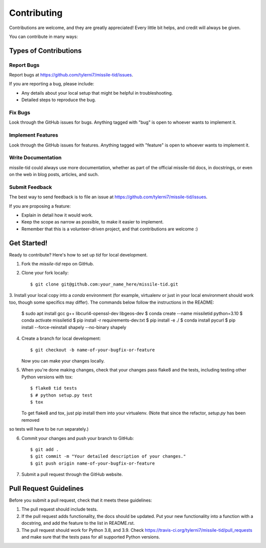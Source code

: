 ============
Contributing
============

Contributions are welcome, and they are greatly appreciated! Every
little bit helps, and credit will always be given.

You can contribute in many ways:

Types of Contributions
----------------------

Report Bugs
~~~~~~~~~~~

Report bugs at https://github.com/tylerni7/missile-tid/issues.

If you are reporting a bug, please include:

* Any details about your local setup that might be helpful in troubleshooting.
* Detailed steps to reproduce the bug.

Fix Bugs
~~~~~~~~

Look through the GitHub issues for bugs. Anything tagged with "bug"
is open to whoever wants to implement it.

Implement Features
~~~~~~~~~~~~~~~~~~

Look through the GitHub issues for features. Anything tagged with "feature"
is open to whoever wants to implement it.

Write Documentation
~~~~~~~~~~~~~~~~~~~

missile-tid could always use more documentation, whether
as part of the official missile-tid docs, in docstrings,
or even on the web in blog posts, articles, and such.

Submit Feedback
~~~~~~~~~~~~~~~

The best way to send feedback is to file an issue at https://github.com/tylerni7/missile-tid/issues.

If you are proposing a feature:

* Explain in detail how it would work.
* Keep the scope as narrow as possible, to make it easier to implement.
* Remember that this is a volunteer-driven project, and that contributions
  are welcome :)

Get Started!
------------

Ready to contribute? Here's how to set up `tid` for local development.

1. Fork the `missile-tid` repo on GitHub.
2. Clone your fork locally::

    $ git clone git@github.com:your_name_here/missile-tid.git

3. Install your local copy into a `conda` environment (for example, virtualenv or just in your local environment should
work too, though some specifics may differ). The commands below follow the instructions in the README:

    $ sudo apt install gcc g++ libcurl4-openssl-dev libgeos-dev
    $ conda create --name missiletid python=3.10
    $ conda activate missiletid
    $ pip install -r requirements-dev.txt
    $ pip install -e ./
    $ conda install pycurl
    $ pip install --force-reinstall shapely --no-binary shapely

4. Create a branch for local development::

    $ git checkout -b name-of-your-bugfix-or-feature

   Now you can make your changes locally.

5. When you're done making changes, check that your changes pass flake8 and the tests, including testing other Python versions with tox::

    $ flake8 tid tests
    $ # python setup.py test
    $ tox

   To get flake8 and tox, just pip install them into your virtualenv. (Note that since the refactor, `setup.py` has been removed
so tests will have to be run separately.)

6. Commit your changes and push your branch to GitHub::

    $ git add .
    $ git commit -m "Your detailed description of your changes."
    $ git push origin name-of-your-bugfix-or-feature

7. Submit a pull request through the GitHub website.

Pull Request Guidelines
-----------------------

Before you submit a pull request, check that it meets these guidelines:

1. The pull request should include tests.
2. If the pull request adds functionality, the docs should be updated. Put
   your new functionality into a function with a docstring, and add the
   feature to the list in README.rst.
3. The pull request should work for Python 3.8, and 3.9. Check
   https://travis-ci.org/tylerni7/missile-tid/pull_requests
   and make sure that the tests pass for all supported Python versions.

